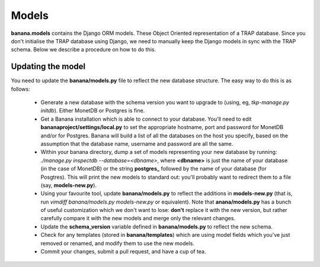 Models
======

**banana.models** contains the Django ORM models. These Object Oriented
representation of a TRAP database. Since you don't initialise the TRAP database
using Django, we need to manually keep the Django models in sync with the TRAP
schema. Below we describe a procedure on how to do this.

Updating the model
------------------

You need to update the **banana/models.py** file to reflect the new database
structure. The easy way to do this is as follows:

  - Generate a new database with the schema version you want to upgrade to
    (using, eg, `tkp-manage.py initdb`). Either MonetDB or Postgres is fine.
  - Get a Banana installation which is able to connect to your database. You'll
    need to edit **bananaproject/settings/local.py** to set the appropriate
    hostname, port and password for MonetDB and/or for Postgres. Banana will
    build a list of all the databases on the host you specify, based on the
    assumption that the database name, username and password are all the same.
  - Within your banana directory, dump a set of models representing your new
    database by running: `./manage.py inspectdb --database=<dbname>`, where
    **<dbname>** is just the name of your database (in the case of MonetDB) or
    the string **postgres_** followed by the name of your database (for
    Posgtres). This will print the new models to standard out: you'll probably
    want to redirect them to a file (say, **models-new.py**).
  - Using your favourite tool, update **banana/models.py** to reflect the
    additions in **models-new.py** (that is, run
    `vimdiff banana/models.py models-new.py` or equivalent). Note that
    **anana/models.py** has a bunch of useful customization which we don't
    want to lose: **don't** replace it with the new version, but rather
    carefully compare it with the new models and merge only the relevant
    changes.
  - Update the **schema_version** variable defined in **banana/models.py** to
    reflect the new schema.
  - Check for any templates (stored in **banana/templates**) which are using
    model fields which you've just removed or renamed, and modify them to use
    the new models.
  - Commit your changes, submit a pull request, and have a cup of tea.